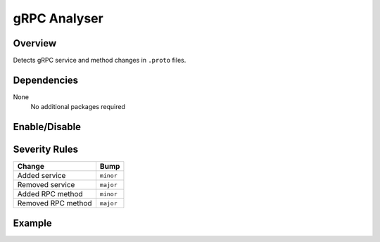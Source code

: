 gRPC Analyser
=============

Overview
~~~~~~~~

Detects gRPC service and method changes in ``.proto`` files.

Dependencies
~~~~~~~~~~~~

None
    No additional packages required

Enable/Disable
~~~~~~~~~~~~~~

.. tab-set::

   .. tab-item:: Console
      :sync: console

      .. code-block:: console

         bumpwright --enable-analyser grpc
         bumpwright --disable-analyser grpc

   .. tab-item:: Config
      :sync: config

      .. code-block:: toml

         [analysers]
         grpc = true  # set to false to disable

.. seealso::

   For configuration options, see :doc:`concepts/configuration#analysers`.

Severity Rules
~~~~~~~~~~~~~~

.. list-table::
   :header-rows: 1

   * - Change
     - Bump
   * - Added service
     - ``minor``
   * - Removed service
     - ``major``
   * - Added RPC method
     - ``minor``
   * - Removed RPC method
     - ``major``

Example
~~~~~~~

.. tab-set::

   .. tab-item:: Diff
      :sync: diff

      .. code-block:: diff

         @@
          service Foo {
             rpc Ping (Req) returns (Res);
         +    rpc Pong (Req) returns (Res);
          }

   .. tab-item:: Output
      :sync: output

      .. code-block:: text

         - [MINOR] Foo.Pong: Added RPC method
